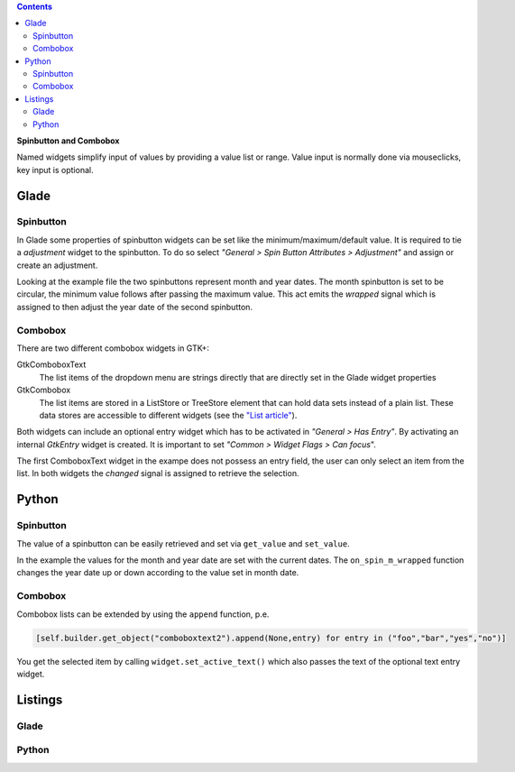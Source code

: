 .. title: Spoilt for choice
.. slug: qual-der-wahl
.. date: 2016-11-11 15:28:18 UTC+01:00
.. tags: glade,python
.. category: tutorial
.. link: 
.. description: 
.. type: text

.. class:: warning pull-right

.. contents::

**Spinbutton and Combobox**

Named widgets simplify input of values by providing a value list or range. Value input is normally done via mouseclicks, key input is optional.


Glade
-----

.. thumbnail:: /images/08_combospin.png

Spinbutton
**********

In Glade some properties of spinbutton widgets can be set like the minimum/maximum/default value. It is required to tie a *adjustment* widget to the spinbutton. To do so select *"General > Spin Button Attributes > Adjustment"* and assign or create an adjustment.

Looking at the example file the two spinbuttons represent month and year dates. The month spinbutton is set to be circular, the minimum value follows after passing the maximum value. This act emits the *wrapped* signal which is assigned to then adjust the year date of the second spinbutton.

Combobox
********

There are two different combobox widgets in GTK+:

GtkComboboxText
    The list items of the dropdown menu are strings directly that are directly set in the Glade widget properties

GtkCombobox
    The list items are stored in a ListStore or TreeStore element that can hold data sets instead of a plain list. These data stores are accessible to different widgets (see the `"List article" <link://slug/uberlistet>`_).

Both widgets can include an optional entry widget which has to be activated in *"General > Has Entry"*. By activating an internal *GtkEntry* widget is created. It is important to set *"Common > Widget Flags > Can focus*".

The first ComboboxText widget in the exampe does not possess an entry field, the user can only select an item from the list. In both widgets the *changed* signal is assigned to retrieve the selection.

Python
------

Spinbutton
**********

The value of a spinbutton can be easily retrieved and set via ``get_value`` and ``set_value``.

In the example the values for the month and year date are set with the current dates. The ``on_spin_m_wrapped`` function changes the year date up or down according to the value set in month date.

Combobox
********

Combobox lists can be extended by using the ``append`` function, p.e.

.. code-block:: python

    [self.builder.get_object("comboboxtext2").append(None,entry) for entry in ("foo","bar","yes","no")]

You get the selected item by calling ``widget.set_active_text()`` which also passes the text of the optional text entry widget.

.. TEASER_END

Listings
--------

Glade
*****

.. listing:: 08_combospin.glade xml

Python
******

.. listing:: 08_combospin.py python

